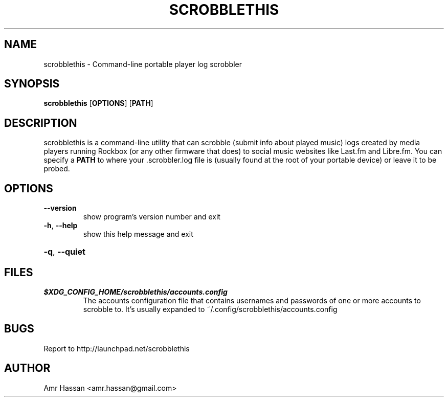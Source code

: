 .\" Process this file with
.\" groff -man -Tascii scrobblethis.1
.\"
.TH SCROBBLETHIS 1 "November 2009" "scrobblethis" "User Commands"
.SH NAME
scrobblethis \- Command\-line portable player log scrobbler
.SH SYNOPSIS
.B scrobblethis
[\fBOPTIONS\fR] [\fBPATH\fR]
.SH DESCRIPTION
scrobblethis is a command-line utility that can scrobble (submit info about played music) logs created by media players running Rockbox (or any other firmware that does) to social music websites like Last.fm and Libre.fm.
You can specify a \fBPATH\fR to where your .scrobbler.log file is (usually found at the root of your
portable device) or leave it to be probed.
.SH OPTIONS
.TP
\fB\-\-version\fR
show program's version number and exit
.TP
\fB\-h\fR, \fB\-\-help\fR
show this help message and exit
.HP
\fB\-q\fR, \fB\-\-quiet\fR
.SH FILES
.I $XDG_CONFIG_HOME/scrobblethis/accounts.config
.RS
The accounts configuration file that contains usernames and passwords of one or more accounts to scrobble to.
It's usually expanded to ~/.config/scrobblethis/accounts.config
.RS
.SH BUGS
Report to http://launchpad.net/scrobblethis
.RS
.SH AUTHOR
Amr Hassan <amr.hassan@gmail.com>

